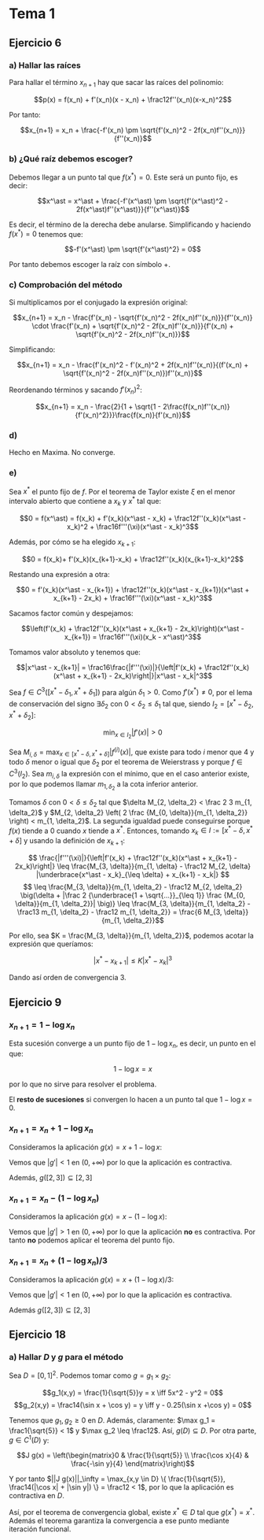 #+OPTIONS: tex:t
#+STARTUP: latexpreview

* Tema 1
** Ejercicio 6
*** a) Hallar las raíces
Para hallar el término $x_{n+1}$ hay que sacar las raíces del polinomio:

$$p(x) = f(x_n) + f'(x_n)(x - x_n) + \frac12f''(x_n)(x-x_n)^2$$

Por tanto:

$$x_{n+1} = x_n + \frac{-f'(x_n) \pm \sqrt{f'(x_n)^2 - 2f(x_n)f''(x_n)}}{f''(x_n)}$$

*** b) ¿Qué raíz debemos escoger?

Debemos llegar a un punto tal que $f(x^\ast) = 0$. Este será un punto fijo, es decir:

$$x^\ast = x^\ast + \frac{-f'(x^\ast) \pm \sqrt{f'(x^\ast)^2 - 2f(x^\ast)f''(x^\ast)}}{f''(x^\ast)}$$

Es decir, el término de la derecha debe anularse. Simplificando y haciendo $f(x^\ast) = 0$ tenemos que:

$$-f'(x^\ast) \pm \sqrt{f'(x^\ast)^2} = 0$$

Por tanto debemos escoger la raíz con símbolo $+$.

*** c) Comprobación del método

Si multiplicamos por el conjugado la expresión original:

$$x_{n+1} = x_n - \frac{f'(x_n) - \sqrt{f'(x_n)^2 - 2f(x_n)f''(x_n)}}{f''(x_n)} \cdot \frac{f'(x_n) + \sqrt{f'(x_n)^2 - 2f(x_n)f''(x_n)}}{f'(x_n) + \sqrt{f'(x_n)^2 - 2f(x_n)f''(x_n)}}$$


Simplificando:

$$x_{n+1} = x_n - \frac{f'(x_n)^2 - f'(x_n)^2 + 2f(x_n)f''(x_n)}{(f'(x_n) + \sqrt{f'(x_n)^2 - 2f(x_n)f''(x_n)})f''(x_n)}$$

Reordenando términos y sacando $f'(x_n)^2$:


$$x_{n+1} = x_n - \frac{2}{1 + \sqrt{1 - 2\frac{f(x_n)f''(x_n)}{f'(x_n)^2}}}\frac{f(x_n)}{f'(x_n)}$$

*** d)

Hecho en Maxima. No converge.

*** e)

Sea $x^\ast$ el punto fijo de $f$. Por el teorema de Taylor existe $\xi$ en el menor intervalo abierto que contiene a $x_k$ y $x^\ast$ tal que:

$$0 = f(x^\ast) = f(x_k) + f'(x_k)(x^\ast - x_k) + \frac12f''(x_k)(x^\ast - x_k)^2 + \frac16f'''(\xi)(x^\ast - x_k)^3$$

Además, por cómo se ha elegido $x_{k+1}$:

$$0 = f(x_k)+ f'(x_k)(x_{k+1}-x_k) + \frac12f''(x_k)(x_{k+1}-x_k)^2$$

Restando una expresión a otra:

$$0 = f'(x_k)(x^\ast - x_{k+1}) + \frac12f''(x_k)(x^\ast - x_{k+1})(x^\ast + x_{k+1} - 2x_k) + \frac16f'''(\xi)(x^\ast - x_k)^3$$

Sacamos factor común y despejamos:


$$\left(f'(x_k) + \frac12f''(x_k)(x^\ast + x_{k+1} - 2x_k)\right)(x^\ast - x_{k+1}) = \frac16f'''(\xi)(x_k - x^\ast)^3$$

Tomamos valor absoluto y tenemos que:

$$|x^\ast - x_{k+1}| = \frac16\frac{|f'''(\xi)|}{\left|f'(x_k) + \frac12f''(x_k)(x^\ast + x_{k+1} - 2x_k)\right|}|x^\ast - x_k|^3$$

Sea $f \in C^3([x^\ast - \delta_1, x^\ast + \delta_1])$ para algún $\delta_1 > 0$. Como $f'(x^\ast) \neq 0$, por el lema de conservación del signo $\exists \delta_2$ con $0 < \delta_2 \leq \delta_1$ tal que, siendo $I_2 = [x^\ast - \delta_2, x^\ast + \delta_2]$:

$$\min_{x \in I_2} |f'(x)| > 0$$

Sea $\displaystyle M_{i, \delta} = \max_{x \in [x^\ast - \delta, x^\ast + \delta]} |f^{(i)}(x)|$, que existe para todo $i$ menor que $4$ y todo $\delta$ menor o igual que $\delta_2$ por el teorema de Weierstrass y porque $f \in C^3(I_2)$. Sea $m_{i, \delta}$ la expresión con el mínimo, que en el caso anterior existe, por lo que podemos llamar $m_{1, \delta_2}$ a la cota inferior anterior.

Tomamos $\delta$ con $0 < \delta \leq \delta_2$ tal que $\delta M_{2, \delta_2} < \frac 2 3 m_{1, \delta_2}$ y $M_{2, \delta_2} \left( 2 \frac {M_{0, \delta}}{m_{1, \delta_2}} \right) < m_{1, \delta_2}$. La segunda igualdad puede conseguirse porque $f(x)$ tiende a $0$ cuando $x$ tiende a $x^\ast$. Entonces, tomando $x_k \in I := [x^\ast - \delta, x^\ast + \delta]$ y usando la definición de $x_{k+1}$:

$$ \frac{|f'''(\xi)|}{\left|f'(x_k) + \frac12f''(x_k)(x^\ast + x_{k+1} - 2x_k)\right|} \leq \frac{M_{3, \delta}}{m_{1, \delta} - \frac12 M_{2, \delta} |\underbrace{x^\ast - x_k}_{\leq \delta} + x_{k+1} - x_k|} $$
$$ \leq \frac{M_{3, \delta}}{m_{1, \delta_2} - \frac12 M_{2, \delta_2} \big(\delta + |\frac 2 {\underbrace{1 + \sqrt{...}}_{\leq 1}} \frac {M_{0, \delta}}{m_{1, \delta_2}}| \big)} \leq \frac{M_{3, \delta}}{m_{1, \delta_2} - \frac13 m_{1, \delta_2} - \frac12 m_{1, \delta_2}} = \frac{6 M_{3, \delta}}{m_{1, \delta_2}}$$

Por ello, sea $K = \frac{M_{3, \delta}}{m_{1, \delta_2}}$, podemos acotar la expresión que queríamos:

$$|x^\ast - x_{k+1}| \leq K|x^\ast - x_k|^3$$

Dando así orden de convergencia 3.


** Ejercicio 9
*** $x_{n+1} = 1 - \log x_n$
Esta sucesión converge a un punto fijo de $1 - \log x_n$, es decir, un punto en el que:

$$1 - \log x = x$$

por lo que no sirve para resolver el problema.

El *resto de sucesiones* si convergen lo hacen a un punto tal que $1 - \log x = 0$.

*** $x_{n+1} = x_n + 1 - \log x_n$
Consideramos la aplicación $g(x) = x + 1 - \log x$:

Vemos que $|g'| < 1$ en $(0,+\infty)$ por lo que la aplicación es contractiva.

Además, $g([2,3]) \subseteq [2,3]$

*** $x_{n+1} = x_n - (1 - \log x_n)$ 

Consideramos la aplicación $g(x) = x - (1 - \log x)$:

Vemos que $|g'| > 1$ en $(0,+\infty)$ por lo que la aplicación *no* es contractiva.
Por tanto *no* podemos aplicar el teorema del punto fijo.

*** $x_{n+1} = x_n + (1 - \log x_n)/3$ 
Consideramos la aplicación $g(x) = x + (1 - \log x)/3$:

Vemos que $|g'| < 1$ en $(0,+\infty)$ por lo que la aplicación es contractiva.

Además $g([2,3]) \subseteq [2,3]$
** Ejercicio 18
*** a) Hallar $D$ y $g$ para el método
Sea $D = [0,1]^2$. Podemos tomar como $g = g_1 \times g_2$:

$$g_1(x,y) = \frac{1}{\sqrt{5}}y = x \iff 5x^2 - y^2 = 0$$
$$g_2(x,y) = \frac14(\sin x + \cos y) = y \iff y - 0.25(\sin x +\cos y) = 0$$

Tenemos que $g_1,g_2 \geq 0$ en $D$. Además, claramente: $\max g_1 = \frac1{\sqrt{5}} < 1$ y $\max g_2 \leq \frac12$. Así, $g(D) \subseteq D$.
Por otra parte, $g \in C^1(D)$ y:

$$J g(x) = \left(\begin{matrix}0 & \frac{1}{\sqrt{5}} \\ \frac{\cos x}{4} & \frac{-\sin y}{4} \end{matrix}\right)$$

Y por tanto $||J g(x)||_\infty = \max_{x,y \in D} \{ \frac{1}{\sqrt{5}}, \frac14(|\cos x| + |\sin y|) \} = \frac12 < 1$, por lo que la aplicación es contractiva en $D$.

Así, por el teorema de convergencia global, existe $x^\ast \in D$ tal que $g(x^\ast) = x^\ast$. Además el teorema garantiza la convergencia a ese punto mediante iteración funcional.

